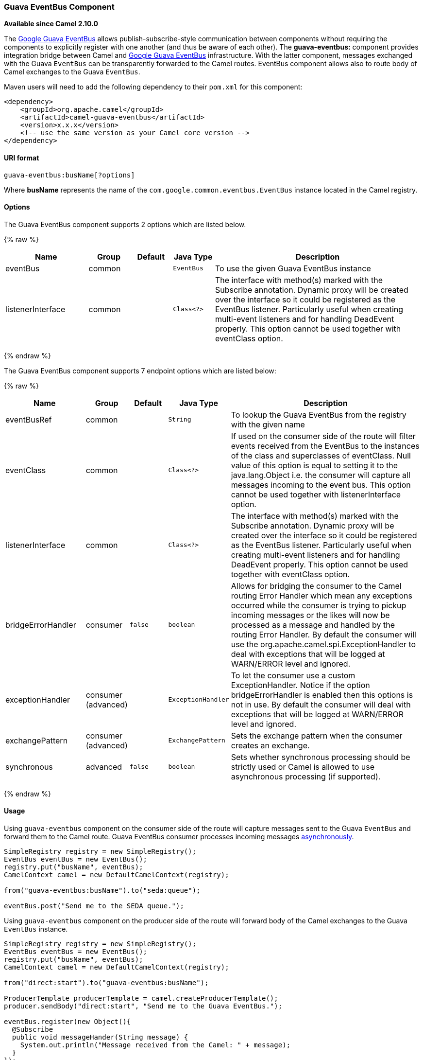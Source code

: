 [[GuavaEventBus-GuavaEventBusComponent]]
Guava EventBus Component
~~~~~~~~~~~~~~~~~~~~~~~~

*Available since Camel 2.10.0*

The
http://docs.guava-libraries.googlecode.com/git/javadoc/com/google/common/eventbus/package-summary.html[Google
Guava EventBus] allows publish-subscribe-style communication between
components without requiring the components to explicitly register with
one another (and thus be aware of each other). The *guava-eventbus:*
component provides integration bridge between Camel and
http://docs.guava-libraries.googlecode.com/git/javadoc/com/google/common/eventbus/package-summary.html[Google
Guava EventBus] infrastructure. With the latter component, messages
exchanged with the Guava `EventBus` can be transparently forwarded to
the Camel routes. EventBus component allows also to route body of Camel
exchanges to the Guava `EventBus`.

Maven users will need to add the following dependency to their `pom.xml`
for this component:

[source,xml]
------------------------------------------------------------
<dependency>
    <groupId>org.apache.camel</groupId>
    <artifactId>camel-guava-eventbus</artifactId>
    <version>x.x.x</version>
    <!-- use the same version as your Camel core version -->
</dependency>
------------------------------------------------------------

[[GuavaEventBus-URIformat]]
URI format
^^^^^^^^^^

[source,java]
--------------------------------
guava-eventbus:busName[?options]
--------------------------------

Where *busName* represents the name of the
`com.google.common.eventbus.EventBus` instance located in the Camel
registry.

[[GuavaEventBus-Options]]
Options
^^^^^^^





// component options: START
The Guava EventBus component supports 2 options which are listed below.



{% raw %}
[width="100%",cols="2,1,1m,1m,5",options="header"]
|=======================================================================
| Name | Group | Default | Java Type | Description
| eventBus | common |  | EventBus | To use the given Guava EventBus instance
| listenerInterface | common |  | Class<?> | The interface with method(s) marked with the Subscribe annotation. Dynamic proxy will be created over the interface so it could be registered as the EventBus listener. Particularly useful when creating multi-event listeners and for handling DeadEvent properly. This option cannot be used together with eventClass option.
|=======================================================================
{% endraw %}
// component options: END





// endpoint options: START
The Guava EventBus component supports 7 endpoint options which are listed below:

{% raw %}
[width="100%",cols="2,1,1m,1m,5",options="header"]
|=======================================================================
| Name | Group | Default | Java Type | Description
| eventBusRef | common |  | String | To lookup the Guava EventBus from the registry with the given name
| eventClass | common |  | Class<?> | If used on the consumer side of the route will filter events received from the EventBus to the instances of the class and superclasses of eventClass. Null value of this option is equal to setting it to the java.lang.Object i.e. the consumer will capture all messages incoming to the event bus. This option cannot be used together with listenerInterface option.
| listenerInterface | common |  | Class<?> | The interface with method(s) marked with the Subscribe annotation. Dynamic proxy will be created over the interface so it could be registered as the EventBus listener. Particularly useful when creating multi-event listeners and for handling DeadEvent properly. This option cannot be used together with eventClass option.
| bridgeErrorHandler | consumer | false | boolean | Allows for bridging the consumer to the Camel routing Error Handler which mean any exceptions occurred while the consumer is trying to pickup incoming messages or the likes will now be processed as a message and handled by the routing Error Handler. By default the consumer will use the org.apache.camel.spi.ExceptionHandler to deal with exceptions that will be logged at WARN/ERROR level and ignored.
| exceptionHandler | consumer (advanced) |  | ExceptionHandler | To let the consumer use a custom ExceptionHandler. Notice if the option bridgeErrorHandler is enabled then this options is not in use. By default the consumer will deal with exceptions that will be logged at WARN/ERROR level and ignored.
| exchangePattern | consumer (advanced) |  | ExchangePattern | Sets the exchange pattern when the consumer creates an exchange.
| synchronous | advanced | false | boolean | Sets whether synchronous processing should be strictly used or Camel is allowed to use asynchronous processing (if supported).
|=======================================================================
{% endraw %}
// endpoint options: END



[[GuavaEventBus-Usage]]
Usage
^^^^^

Using `guava-eventbus` component on the consumer side of the route will
capture messages sent to the Guava `EventBus` and forward them to the
Camel route. Guava EventBus consumer processes incoming messages
http://camel.apache.org/asynchronous-routing-engine.html[asynchronously].

[source,java]
-------------------------------------------------------
SimpleRegistry registry = new SimpleRegistry();
EventBus eventBus = new EventBus();
registry.put("busName", eventBus);
CamelContext camel = new DefaultCamelContext(registry);

from("guava-eventbus:busName").to("seda:queue");

eventBus.post("Send me to the SEDA queue.");
-------------------------------------------------------

Using `guava-eventbus` component on the producer side of the route will
forward body of the Camel exchanges to the Guava `EventBus` instance.

[source,java]
----------------------------------------------------------------------
SimpleRegistry registry = new SimpleRegistry();
EventBus eventBus = new EventBus();
registry.put("busName", eventBus);
CamelContext camel = new DefaultCamelContext(registry);

from("direct:start").to("guava-eventbus:busName");

ProducerTemplate producerTemplate = camel.createProducerTemplate();
producer.sendBody("direct:start", "Send me to the Guava EventBus.");

eventBus.register(new Object(){
  @Subscribe
  public void messageHander(String message) {
    System.out.println("Message received from the Camel: " + message);
  }
});
----------------------------------------------------------------------

[[GuavaEventBus-DeadEventconsiderations]]
DeadEvent considerations
^^^^^^^^^^^^^^^^^^^^^^^^

Keep in mind that due to the limitations caused by the design of the
Guava EventBus, you cannot specify event class to be received by the
listener without creating class annotated with `@Subscribe` method. This
limitation implies that endpoint with `eventClass` option specified
actually listens to all possible events (`java.lang.Object`) and filter
appropriate messages programmatically at runtime. The snipped below
demonstrates an appropriate excerpt from the Camel code base.

[source,java]
----------------------------------------------------------------------------
@Subscribe
public void eventReceived(Object event) {
  if (eventClass == null || eventClass.isAssignableFrom(event.getClass())) {
    doEventReceived(event);
...
----------------------------------------------------------------------------

This drawback of this approach is that `EventBus` instance used by Camel
will never generate `com.google.common.eventbus.DeadEvent`
notifications. If you want Camel to listen only to the precisely
specified event (and therefore enable `DeadEvent` support), use
`listenerInterface` endpoint option. Camel will create dynamic proxy
over the interface you specify with the latter option and listen only to
messages specified by the interface handler methods. The example of the
listener interface with single method handling only `SpecificEvent`
instances is demonstrated below.

[source,java]
------------------------------------------
package com.example;

public interface CustomListener {

  @Subscribe
  void eventReceived(SpecificEvent event);

}
------------------------------------------

The listener presented above could be used in the endpoint definition as
follows.

[source,java]
---------------------------------------------------------------------------------------------
from("guava-eventbus:busName?listenerInterface=com.example.CustomListener").to("seda:queue");
---------------------------------------------------------------------------------------------

[[GuavaEventBus-Consumingmultipletypeofevents]]
Consuming multiple type of events
^^^^^^^^^^^^^^^^^^^^^^^^^^^^^^^^^

In order to define multiple type of events to be consumed by Guava
EventBus consumer use `listenerInterface` endpoint option, as listener
interface could provide multiple methods marked with the `@Subscribe`
annotation.

[source,java]
------------------------------------------------
package com.example;

public interface MultipleEventsListener {

  @Subscribe
  void someEventReceived(SomeEvent event);

  @Subscribe
  void anotherEventReceived(AnotherEvent event);

}
------------------------------------------------

The listener presented above could be used in the endpoint definition as
follows.

[source,java]
-----------------------------------------------------------------------------------------------------
from("guava-eventbus:busName?listenerInterface=com.example.MultipleEventsListener").to("seda:queue");
-----------------------------------------------------------------------------------------------------

